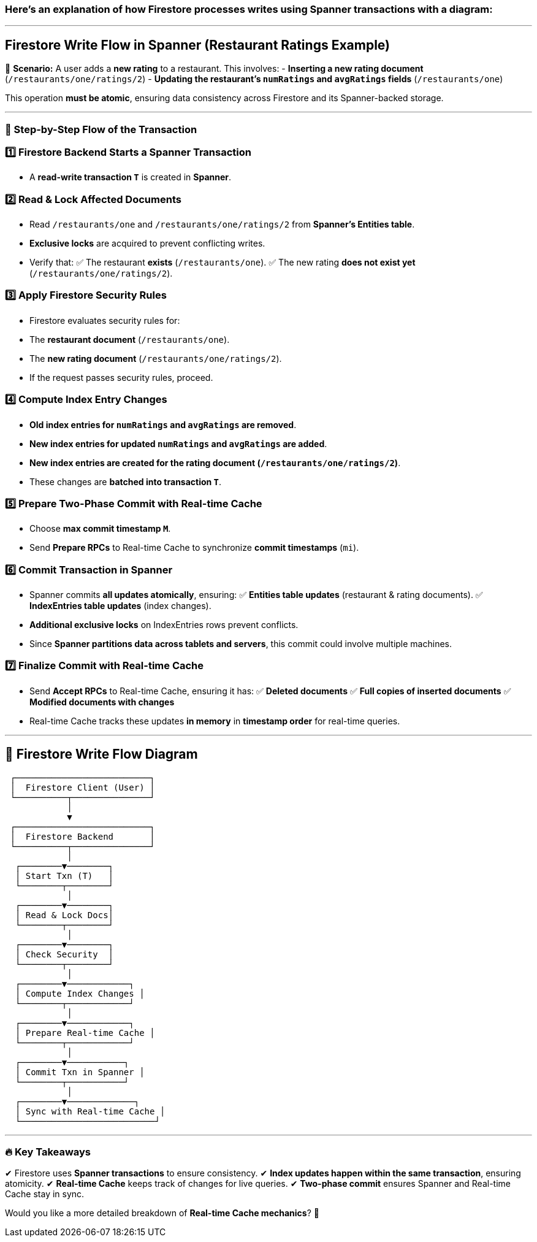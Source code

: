 === Here's an explanation of how Firestore processes writes using **Spanner transactions** with a diagram:

---

## **Firestore Write Flow in Spanner (Restaurant Ratings Example)**

📌 **Scenario:**
A user adds a **new rating** to a restaurant. This involves:
- **Inserting a new rating document** (`/restaurants/one/ratings/2`)
- **Updating the restaurant's `numRatings` and `avgRatings` fields** (`/restaurants/one`)

This operation **must be atomic**, ensuring data consistency across Firestore and its Spanner-backed storage.

---

### **📌 Step-by-Step Flow of the Transaction**
### **1️⃣ Firestore Backend Starts a Spanner Transaction**
- A **read-write transaction `T`** is created in **Spanner**.

### **2️⃣ Read & Lock Affected Documents**
- Read `/restaurants/one` and `/restaurants/one/ratings/2` from **Spanner's Entities table**.
- **Exclusive locks** are acquired to prevent conflicting writes.
- Verify that:
  ✅ The restaurant **exists** (`/restaurants/one`).
  ✅ The new rating **does not exist yet** (`/restaurants/one/ratings/2`).

### **3️⃣ Apply Firestore Security Rules**
- Firestore evaluates security rules for:
  - The **restaurant document** (`/restaurants/one`).
  - The **new rating document** (`/restaurants/one/ratings/2`).
- If the request passes security rules, proceed.

### **4️⃣ Compute Index Entry Changes**
- **Old index entries for `numRatings` and `avgRatings` are removed**.
- **New index entries for updated `numRatings` and `avgRatings` are added**.
- **New index entries are created for the rating document (`/restaurants/one/ratings/2`)**.
- These changes are **batched into transaction `T`**.

### **5️⃣ Prepare Two-Phase Commit with Real-time Cache**
- Choose **max commit timestamp `M`**.
- Send **Prepare RPCs** to Real-time Cache to synchronize **commit timestamps** (`mi`).

### **6️⃣ Commit Transaction in Spanner**
- Spanner commits **all updates atomically**, ensuring:
  ✅ **Entities table updates** (restaurant & rating documents).
  ✅ **IndexEntries table updates** (index changes).
- **Additional exclusive locks** on IndexEntries rows prevent conflicts.
- Since **Spanner partitions data across tablets and servers**, this commit could involve multiple machines.

### **7️⃣ Finalize Commit with Real-time Cache**
- Send **Accept RPCs** to Real-time Cache, ensuring it has:
  ✅ **Deleted documents**
  ✅ **Full copies of inserted documents**
  ✅ **Modified documents with changes**
- Real-time Cache tracks these updates **in memory** in **timestamp order** for real-time queries.

---

## **📌 Firestore Write Flow Diagram**

```plaintext
 ┌──────────────────────────┐
 │  Firestore Client (User) │
 └──────────┬───────────────┘
            │
            ▼
 ┌──────────────────────────┐
 │  Firestore Backend       │
 └──────────┬───────────────┘
            │
  ┌────────▼────────┐
  │ Start Txn (T)   │
  └────────┬────────┘
            │
  ┌────────▼────────┐
  │ Read & Lock Docs│
  └────────┬────────┘
            │
  ┌────────▼────────┐
  │ Check Security  │
  └────────┬────────┘
            │
  ┌────────▼────────────┐
  │ Compute Index Changes │
  └────────┬────────────┘
            │
  ┌────────▼────────────┐
  │ Prepare Real-time Cache │
  └────────┬────────────┘
            │
  ┌────────▼───────────┐
  │ Commit Txn in Spanner │
  └────────┬───────────┘
            │
  ┌────────▼─────────────┐
  │ Sync with Real-time Cache │
  └──────────────────────────┘
```

---

### **🔥 Key Takeaways**
✔ Firestore uses **Spanner transactions** to ensure consistency.
✔ **Index updates happen within the same transaction**, ensuring atomicity.
✔ **Real-time Cache** keeps track of changes for live queries.
✔ **Two-phase commit** ensures Spanner and Real-time Cache stay in sync.

Would you like a more detailed breakdown of **Real-time Cache mechanics**? 🚀